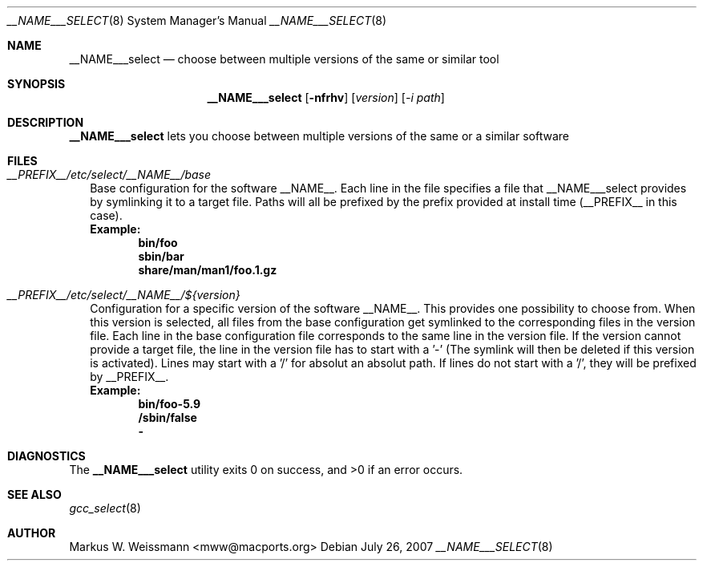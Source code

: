 .\" select.8
.\"
.\" Copyright (c) 2007 The MacPorts Project
.\" All rights reserved.
.\"
.\" Redistribution and use in source and binary forms, with or without
.\" modification, are permitted provided that the following conditions
.\" are met:
.\" 1. Redistributions of source code must retain the above copyright
.\"    notice, this list of conditions and the following disclaimer.
.\" 2. Redistributions in binary form must reproduce the above copyright
.\"    notice, this list of conditions and the following disclaimer in the
.\"    documentation and/or other materials provided with the distribution.
.\" 3. Neither the name of Apple Computer, Inc. nor the names of its
.\"    contributors may be used to endorse or promote products derived from
.\"    this software without specific prior written permission.
.\"
.\" THIS SOFTWARE IS PROVIDED BY THE COPYRIGHT HOLDERS AND CONTRIBUTORS "AS IS"
.\" AND ANY EXPRESS OR IMPLIED WARRANTIES, INCLUDING, BUT NOT LIMITED TO, THE
.\" IMPLIED WARRANTIES OF MERCHANTABILITY AND FITNESS FOR A PARTICULAR PURPOSE
.\" ARE DISCLAIMED. IN NO EVENT SHALL THE COPYRIGHT OWNER OR CONTRIBUTORS BE
.\" LIABLE FOR ANY DIRECT, INDIRECT, INCIDENTAL, SPECIAL, EXEMPLARY, OR
.\" CONSEQUENTIAL DAMAGES (INCLUDING, BUT NOT LIMITED TO, PROCUREMENT OF
.\" SUBSTITUTE GOODS OR SERVICES; LOSS OF USE, DATA, OR PROFITS; OR BUSINESS
.\" INTERRUPTION) HOWEVER CAUSED AND ON ANY THEORY OF LIABILITY, WHETHER IN
.\" CONTRACT, STRICT LIABILITY, OR TORT (INCLUDING NEGLIGENCE OR OTHERWISE)
.\" ARISING IN ANY WAY OUT OF THE USE OF THIS SOFTWARE, EVEN IF ADVISED OF THE
.\" POSSIBILITY OF SUCH DAMAGE.
.\"
.Dd July 26, 2007
.Dt __NAME___SELECT 8 "MacPorts"
.Os
.Sh NAME
.Nm __NAME___select
.Nd choose between multiple versions of the same or similar tool
.Sh SYNOPSIS
.Nm
.Op Fl nfrhv
.Op Ar version
.Op Ar -i path
.Sh DESCRIPTION
.Nm
lets you choose between multiple versions of the same or a similar software
.Pp
.Sh FILES
.Bl -tag -width
.It Va __PREFIX__/etc/select/__NAME__/base
Base configuration for the software __NAME__. Each line in the file specifies a file that __NAME___select provides by symlinking it to a target file. Paths will all be prefixed by the prefix provided at install time (__PREFIX__ in this case).
.br
.Sy Example:
.Dl bin/foo
.Dl sbin/bar
.Dl share/man/man1/foo.1.gz
.br
.It Va __PREFIX__/etc/select/__NAME__/${version}
Configuration for a specific version of the software __NAME__. This provides one possibility to choose from. When this version is selected, all files from the base configuration get symlinked to the corresponding files in the version file. Each line in the base configuration file corresponds to the same line in the version file. If the version cannot provide a target file, the line in the version file has to start with a '-' (The symlink will then be deleted if this version is activated). Lines may start with a '/' for absolut an absolut path. If lines do not start with a '/', they will be prefixed by __PREFIX__.
.br
.Sy Example:
.Dl bin/foo-5.9
.Dl /sbin/false
.Dl -
.El
.Sh DIAGNOSTICS
.Ex -std
.Sh SEE ALSO
.Xr gcc_select 8
.Sh AUTHOR
.An "Markus W. Weissmann" Aq mww@macports.org
